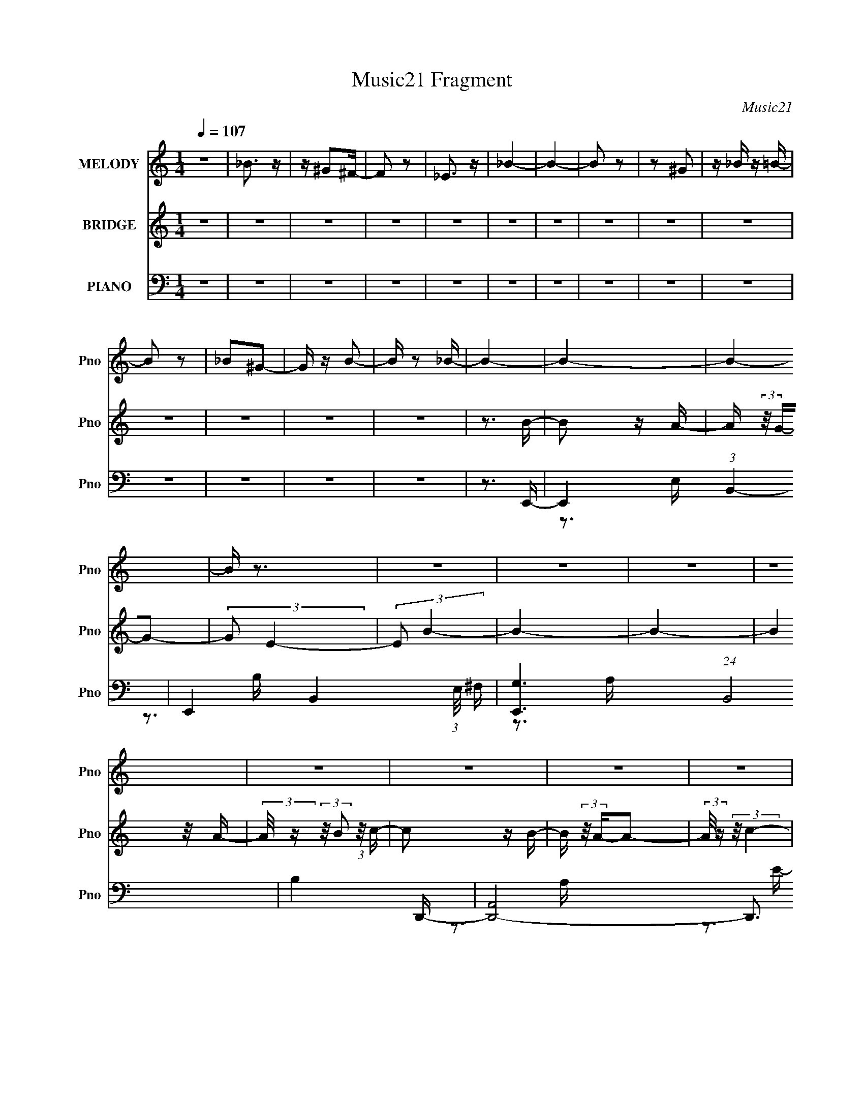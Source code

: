 X:1
T:Music21 Fragment
C:Music21
%%score 1 ( 2 3 ) ( 4 5 6 7 8 )
L:1/16
Q:1/4=107
M:1/4
I:linebreak $
K:none
V:1 treble nm="MELODY" snm="Pno"
V:2 treble nm="BRIDGE" snm="Pno"
V:3 treble 
L:1/4
V:4 bass nm="PIANO" snm="Pno"
V:5 bass 
V:6 bass 
V:7 bass 
L:1/4
V:8 bass 
L:1/4
V:1
 z4 | _B3 z | z ^G2^F- | F2 z2 | _E3 z | _B4- | B4- | B2 z2 | z2 ^G2 | z _B z =B- | B2 z2 | %11
 _B2^G2- | G z B2- | B z2 _B- | B4- | B4- | B4- | B z3 | z4 | z4 | z4 | z4 | z4 | z4 | z4 | z4 | %26
 z4 | z4 | z4 | z4 | z4 | z4 | z4 | z4 | z4 | z4 | z4 | z4 | z4 | z4 | z4 | z4 | z4 | z4 | z4 | %45
 z4 | z4 | z4 | z4 | z4 | z3 B- | B2 z A- | (3:2:2A/ z (3:2:2z/ G4- | (3:2:2G/ z (3:2:2z/ E4- | %54
 (3:2:2E/ z (3:2:2z/ B4- | B4- | B4- | (3:2:2B/ z (3:2:1z/ A2 A- | %58
 (3:2:2A/ z (3:2:2z/ B2 (3:2:1z/ c- | c2 z B- | B (3:2:2z/ A-A2- | (6:5:1A4 c- | c (3:2:2z/ B-B2- | %63
 B4- | B4- | (3:2:2B2 z2 B- | B (3:2:2z/ G- (3:2:1G2 A- | A3 z | (3z2 G2 z/ A- | A2 z G- | G2>E2- | %71
 E4- | E3 z | (3z2 E2 z/ E- | (3:2:2E/ z (3:2:2z/ E2 (3:2:1z/ ^F- | F2 z E- | %76
 (3:2:2E/ z (3:2:2z/ _E4- | (3:2:2E4 z/ E- | (3:2:2E/ z (3:2:2z/ ^F4- | F4- | F4- | F4- | %82
 (3:2:2F2 z2 B- | B2 z A- | (3:2:2A/ z (3:2:2z/ G4- | (3:2:2G/ z (3:2:2z/ E4- | %86
 (3:2:2E/ z (3:2:2z/ B4- | B4- | B4- | (3:2:2B/ z (3:2:1z/ A2 A- | %90
 (3:2:2A/ z (3:2:2z/ B2 (3:2:1z/ c- | c2 z B- | B (3:2:2z/ A-A2- | (6:5:1A4 c- | c (3:2:2z/ B-B2- | %95
 B4- | B4- | (3:2:2B2 z2 B- | B (3:2:2z/ G- (3:2:1G2 A- | A3 z | (3z2 B2 z/ c- | c2 z d- | %102
 (3:2:2d/ z (3:2:2z/ e4- | e4- | (6:5:2e4 z | (3z2 e2 z/ e- | (3:2:2e/ z (3:2:1z/ e2 _e- | %107
 e2 z B- | B (3:2:2z/ a-a2- | (3:2:2a/ z (3:2:2z/ ^f4- | (3:2:2f2 e4- | e4- | e4- | e4- | e4- | %115
 e4- | (3:2:2e2 z4 | z4 | z3 e- | e4- | e4- | e z2 g- | g2 z c- | c2 z c- | c (3:2:2z/ e-e2- | %125
 e4- | (3:2:2e/ z (3:2:2z/ e2 (3:2:1z/ d- | d2 z e- | (3:2:2e/ z (3:2:2z/ ^f4- | (3:2:2f2 d4- | %130
 (3:2:2d2 B4- | B4- | (6:5:2B4 z | z4 | (3:2:1z2 G2 A- | A2 z G- | (3:2:2G/ z (3:2:2z/ A4- | %137
 (6:5:1A4 G- | (3:2:2G/ z (3:2:2z/ A4- | A4- | A4- | (3:2:2A/ z z3 | (3z2 E2 z/ E- | E2 z E- | %144
 E (3:2:2z/ _E-E2- | (3:2:2E/ z (3:2:2z/ E4- | (3:2:2E/ z (3:2:2z/ ^F4- | F4- | F4- | F4- | %150
 (3:2:2F2 z2 B- | B (3:2:2z/ e-e2- | (3:2:2e2 ^f4- | (6:5:2f4 z | (3z2 g2 z/ c- | c2 z c- | %156
 c (3:2:2z/ e-e2- | e4- | (3:2:1e2 e2 d- | d2 z e- | e (3:2:2z/ ^f-f2- | (3:2:2f2 d4- | %162
 (3:2:2d2 B4- | B4- | B4- | (6:5:2B4 z | (3:2:1z2 G2 A- | A2 z A- | (3:2:2A/ z (3:2:2z/ A4- | %169
 (3:2:2A/ z (3:2:2z/ e4- | (3:2:2e/ z (3:2:2z/ _e4- | e4- | e4- | (3:2:2e/ z z3 | (3:2:1z2 B2 b- | %175
 b (3:2:2z/ a-(3:2:4a z/ a-a/- | a (3:2:2z/ g-g2- | (12:7:2g4 ^f4- | (3:2:2f/ z (3:2:2z/ g4- | %179
 (6:5:1g4 ^f- | f (3:2:2z/ e-e2- | e4- | e4- | e4- | e4- | (3:2:2e2 z4 | z3 B- | B2 z A- | %188
 (3:2:2A/ z (3:2:2z/ G4- | (3:2:2G/ z (3:2:2z/ E4- | (3:2:2E/ z (3:2:2z/ B4- | B4- | B4- | %193
 (3:2:2B/ z (3:2:1z/ A2 A- | (3:2:2A/ z (3:2:2z/ B2 (3:2:1z/ c- | c2 z B- | B (3:2:2z/ A-A2- | %197
 (6:5:1A4 G- | G (3:2:2z/ B-B2- | B4- | B4- | (3:2:2B2 z2 B- | B (3:2:2z/ G- (3:2:1G2 A- | A3 z | %204
 (3z2 G2 z/ A- | A2 z B- | B2>A2- | A4- | A4- | (6:5:2A2 E2 (3:2:2z/ E- (3:2:1E/- | %210
 (3:2:2E/ z (3:2:1z/ E2 ^F- | F2 z B,- | B, (3:2:2z/ A-A2- | (3:2:2A/ z (3:2:2z/ ^F4- | %214
 (3:2:2F2 ^F4- | F4- | F4- | (6:5:2F4 z | z3 B- | B2 z A- | (3:2:2A/ z (3:2:2z/ G4- | %221
 (3:2:2G/ z (3:2:2z/ E4- | (3:2:2E/ z (3:2:2z/ B4- | B4- | B4- | (3:2:2B/ z (3:2:1z/ A2 A- | %226
 (3:2:2A/ z (3:2:2z/ B2 (3:2:1z/ c- | c2 z B- | B (3:2:2z/ A-A2- | (6:5:1A4 c- | c (3:2:2z/ B-B2- | %231
 B4- | B4- | (3:2:2B2 z2 B- | B (3:2:2z/ G- (3:2:1G2 A- | A3 z | (3z2 B2 z/ c- | c2 z d- | %238
 (3:2:2d/ z (3:2:2z/ e4- | e4- | (6:5:2e4 z | (3z2 e2 z/ e- | (3:2:2e/ z (3:2:1z/ e2 _e- | %243
 e2 z B- | B (3:2:2z/ a-a2- | (3:2:2a/ z (3:2:2z/ ^f4- | (3:2:2f2 e4- | e4- | e4- | e4- | e4- | %251
 e4- | (3:2:2e2 z4 | z4 | z3 e- | e4- | e4- | e z2 g- | g2 z c- | c2 z c- | c (3:2:2z/ e-e2- | %261
 e4- | (3:2:2e/ z (3:2:2z/ e2 (3:2:1z/ d- | d2 z e- | (3:2:2e/ z (3:2:2z/ ^f4- | (3:2:2f2 d4- | %266
 (3:2:2d2 B4- | B4- | (6:5:2B4 z | z4 | (3:2:1z2 G2 A- | A2 z G- | (3:2:2G/ z (3:2:2z/ A4- | %273
 (6:5:1A4 G- | (3:2:2G/ z (3:2:2z/ A4- | A4- | A4- | (3:2:2A/ z z3 | (3z2 E2 z/ E- | E2 z E- | %280
 E (3:2:2z/ _E-E2- | (3:2:2E/ z (3:2:2z/ E4- | (3:2:2E/ z (3:2:2z/ ^F4- | F4- | F4- | F4- | %286
 (3:2:2F2 z2 B- | B (3:2:2z/ e-e2- | (3:2:2e2 ^f4- | (6:5:2f4 z | (3z2 g2 z/ c- | c2 z c- | %292
 c (3:2:2z/ e-e2- | e4- | (3:2:1e2 e2 d- | d2 z e- | e (3:2:2z/ ^f-f2- | (3:2:2f2 d4- | %298
 (3:2:2d2 B4- | B4- | B4- | (6:5:2B4 z | (3:2:1z2 G2 A- | A2 z A- | (3:2:2A/ z (3:2:2z/ A4- | %305
 (3:2:2A/ z (3:2:2z/ e4- | (3:2:2e/ z (3:2:2z/ _e4- | e4- | e4- | (3:2:2e/ z z3 | (3:2:1z2 B2 b- | %311
 b (3:2:2z/ a-(3:2:4a z/ a-a/- | a (3:2:2z/ g-g2- | (12:7:2g4 ^f4- | (3:2:2f/ z (3:2:2z/ g4- | %315
 (6:5:1g4 ^f- | f (3:2:2z/ e-e2- | e4- | e4- | e4- | e4- | (3:2:2e2 z4 | z4 | z4 | z4 | z4 | z4 | %327
 z4 | z4 | z4 | z4 | z4 | z4 | z4 | z4 | z4 | z4 | z4 | z4 | z4 | z4 | z4 | z4 | z4 | z4 | z4 | %346
 z4 | z4 | z4 | z4 | z4 | z4 | z4 | z4 | z4 | z4 | z4 | z4 | z4 | z4 | z4 | z4 | z4 | z4 | z4 | %365
 z4 | z4 | z4 | z4 | z4 | z4 | z4 | z4 | z4 | z4 | z4 | z4 | z4 | z4 | z4 | z4 | z4 | %382
 (3:2:2z2[Q:1/4=106] z4 | z4 | z4 | z4 |[Q:1/4=106] z3 e- | e4- | e2 z e- | %389
 e (3:2:2z/ g- (3:2:1g2 b- | b2>e2- | e4- | e4- | e z[Q:1/4=107] z g- | g2 z c- | c2 z c- | %396
 c (3:2:2z/ e-e2- | e4- | (3:2:2e/ z (3:2:2z/ e2 (3:2:1z/ d- | d2 z e- | (3:2:2e/ z (3:2:2z/ ^f4- | %401
 (3:2:2f2 d4- | (3:2:2d2 B4- | B4- | (6:5:2B4 z | z4 | (3:2:1z2 G2 A- | A2 z G- | %408
 (3:2:2G/ z (3:2:2z/ A4- | (6:5:1A4 G- | (3:2:2G/ z (3:2:2z/ A4- | A4- | A4- | (3:2:2A/ z z3 | %414
 (3z2 E2 z/ E- | E2 z E- | E (3:2:2z/ _E-E2- | (3:2:2E/ z (3:2:2z/ E4- | (3:2:2E/ z (3:2:2z/ ^F4- | %419
 F4- | F4- | F4- | (3:2:2F2 z2 B- | B (3:2:2z/ e-e2- | (3:2:2e2 ^f4- | (6:5:2f4 z | (3z2 g2 z/ c- | %427
 c2 z c- | c (3:2:2z/ e-e2- | e4- | (3:2:1e2 e2 d- | d2 z e- | e (3:2:2z/ ^f-f2- | (3:2:2f2 d4- | %434
 (3:2:2d2 B4- | B4- | B4- | (6:5:2B4 z | (3:2:1z2 G2 A- | A2 z A- | (3:2:2A/ z (3:2:2z/ A4- | %441
 (3:2:2A/ z (3:2:2z/ e4- | (3:2:2e/ z (3:2:2z/ _e4- | e4- | e4- | (3:2:2e/ z z3 | (3:2:1z2 B2 b- | %447
 b (3:2:2z/ a-(3:2:4a z/ a-a/- | a (3:2:2z/ g-g2- | (12:7:2g4 ^f4- | (3:2:2f/ z (3:2:2z/ g4- | %451
 (6:5:1g4 ^f- | f (3:2:2z/ e-e2- | e4- | e4- | e4- | e4- | (3:2:2e/ z z3 | (3:2:1z2 G2 A- | %459
 A2 z A- | (3:2:2A/ z (3:2:2z/ A4- | (3:2:2A/ z (3:2:2z/ e4- | (3:2:2e/ z (3:2:2z/ _e4- | e4- | %464
 e4- | (3:2:2e/ z z3 | (3:2:1z2 B2 b- | b (3:2:2z/ a-(3:2:4a z/ a-a/- | a (3:2:2z/ g-g2- | %469
 (12:7:2g4 ^f4- | (3:2:2f/ z (3:2:2z/ g4- | (6:5:1g4 ^f- | f (3:2:2z/ e-e2- | e4- | e4- | e4- | %476
 e4- B | e (3:2:1e/ z d2 | z (3:2:1c4 B- | B (3:2:2z/ c-c2- | c4- | (6:5:2c4 z | (3:2:2z2 G4- | %483
 (12:7:1G4 ^F2- | F4- | F4- | F2B z | B4- | B4- | B4- | B3 z | A4 | z G3- | G4- | %494
 (12:7:2G4 z/ (3:2:1G2- | (3:2:2G2 B4- | (3:2:2B2 z B2 | (3:2:2z2 B4 | A4- | A4- | A4 | z C3- | %502
 C2B,2- | B,4 | A4- | A2 (3:2:1^F4- | F4- | F4- | (3:2:1F2 G3- | G2^F2- | F4- | F4- | F4- | F4- | %514
 F2<E2- | E4- | E4- | E4- | E4- | E z3 |] %520
V:2
 z4 | z4 | z4 | z4 | z4 | z4 | z4 | z4 | z4 | z4 | z4 | z4 | z4 | z4 | z3 B- | B2 z A- | %16
 A (3:2:2z/ G-G2- | (3:2:2G2 E4- | (3:2:2E2 B4- | B4- | B4- | (3:2:2B4 z/ A- | %22
 (3:2:2A/ z (3:2:2z/ B2 (3:2:1z/ c- | c2 z B- | B (3:2:2z/ A-A2- | (3:2:2A/ z (3:2:2z/ c4- | %26
 (3:2:2c/ z (3:2:2z/ B4- | B4- | B4- | B4- | (3:2:2B4 z/ A- | A4- | (3A/ z z/ G2 (3:2:1z | %33
 A2 z G- | G (3:2:2z/ E-E2- | E4- | (3:2:2E2 D4- | (3:2:2D2 C4- | (3:2:1C2 A,2 (3:2:1z | B,4- | %40
 B,4- (3:2:1b4- | B,4- (3:2:2b2 ^f4- | B,3 (6:5:1f4 b- | b4- | b4- | b4- | b4- | b4- | b2 z2 | z4 | %50
 z4 | z4 | z4 | z4 | z4 | z4 | z4 | z4 | z4 | z4 | z4 | z4 | z4 | z4 | z4 | z4 | z4 | z4 | z4 | %69
 z4 | z4 | z4 | z4 | z4 | z4 | z4 | z4 | z4 | z4 | z4 | z4 | z4 | z4 | z B2e- | e^f2g- | g4- | %86
 g2>^f2- | f4 | z d'3- | d'4- | d'^f2g- | g4- | (3:2:2g/ z (3:2:2z/ d4- | (3:2:2d4 z/ c- | c2>B2- | %95
 B4- | B4- | B4- d2 e- | B e g2 a- | a4- | a4- | a4- | a z3 | z (3:2:2A4 z/ | (6:5:1c2 g3- | %105
 g2>^f2- | fe z e- | e4- | e2<_e2- | e4- | e2 z e- | e4- | (6:5:1e2 g3- | g ^f3 | [dB-]2 B2- | %115
 B4- e4- | B4- e4- | B4- e4- | B2 e2 z2 | z4 | z3 e- | e4- | e3 z | z4 | z cBc- | c4- | c3 z | z4 | %128
 z ^f3- | f2<d2- | d2>B2- | B4- G | (6:5:1[BG]2 x7/3 | d4 | z3 A- | A2>G2 | z ^F3- | F2<E2- | %138
 E2 z2 | z4 | z3 ^F- | F (3:2:2G4 z/ | A2 z B- | B4- | B4- | B (3:2:2^f4 z/ | (6:5:1g2 a2 b- | %147
 b4- B- | [b^ce-]7 B | e2^f2- | f (3:2:2g2 z b- | b4- | b4- | b4- | b x/3 ^f2 (3:2:1z | g2<^f2- | %156
 f2<c2- | c4- | c2 x A- | A4- d4- | A4- d4- | A3 d4- | d x/3 c2 (3:2:1z | B4- | B2>G2- | G4 | %166
 z3 [Ac]- | [Ac]4- | [Ac]4- | [Ac]4- | [Ac]2 z B- | B4- | B4- | B4- | B2 z [Gc]- | [Gc]4- | %176
 [Gc]2>B2- | B4- | B2>e2- | e4- | e4- | e4- | e4- | e4- | e4- | e3 z | z4 | (3:2:1z2 B2 (3:2:1z | %188
 e (3:2:2^f4 z/ | g4- | g4- | g2 z2 | z ^f(3:2:2e2 z | f4- | f z3 | z4 | z e z c- | cB2A- | %198
 A2<B2- | B4- | B4 | (3:2:1z2 ^F2 (3:2:1z | GE2A- | A4- | A4- | A4- | A2 z2 | z4 | z3 c- | c4 | %210
 (3B2A2 z/ A- | A4- | A4- | (3:2:2A/ z (3:2:2z/ G4- | (3:2:1G2 ^F E F- | F4- | F4- | FG z A- | %218
 A2 z B- | (6:5:1B2 B z e- | e^f2g- | g4- | g2>^f2- | f4 | z d'3- | d'4- | d'^f2g- | g4- | %228
 (3:2:2g/ z (3:2:2z/ d4- | (3:2:2d4 z/ c- | c2>B2- | B4- | B4- | B4- d2 e- | B e g2 a- | a4- | %236
 a4- | a4- | a z3 | z (3:2:2A4 z/ | (6:5:1c2 g3- | g2>^f2- | fe z e- | e4- | e2<_e2- | e4- | %246
 e2 z e- | e4- | (6:5:1e2 g3- | g ^f3 | [dB-]2 B2- | B4- e4- | B4- e4- | B4- e4- | B2 e2 z2 | z4 | %256
 z3 e- | e4- | e3 z | z4 | z cBc- | c4- | c3 z | z4 | z ^f3- | f2<d2- | d2>B2- | B4- G | %268
 (6:5:1[BG]2 x7/3 | d4 | z3 A- | A2>G2 | z ^F3- | F2<E2- | E2 z2 | z4 | z3 ^F- | F (3:2:2G4 z/ | %278
 A2 z B- | B4- | B4- | B (3:2:2^f4 z/ | (6:5:1g2 a2 b- | b4- B- | [b^ce-]7 B | e2^f2- | %286
 f (3:2:2g2 z b- | b4- | b4- | b4- | b x/3 ^f2 (3:2:1z | g2<^f2- | f2<c2- | c4- | c2 x A- | %295
 A4- d4- | A4- d4- | A3 d4- | d x/3 c2 (3:2:1z | B4- | B2>G2- | G4 | z3 [Ac]- | [Ac]4- | [Ac]4- | %305
 [Ac]4- | [Ac]2 z B- | B4- | B4- | B4- | B2 z [Gc]- | [Gc]4- | [Gc]2>B2- | B4- | B2>e2- | e4- | %316
 e4- | e4- | e4- | e4- | e4- | e2 E2 (3:2:1z | (6:5:2G2 A2 (3:2:2z/ B- (3:2:1B/- | B2>A2- | %324
 (6:5:2A2 G4- | (3:2:2G2 E4- | (3:2:2E2 B4- | B4- | B4- | (3:2:2B2 z2 A- | %330
 (6:5:1[AB]2 B5/3 (3:2:1z | c2>B2- | B (3:2:2z/ A-A2- | (3:2:2A2 c4- | (3:2:2c2 B4- | B4- | B4- | %337
 (3:2:2B2 z4 | z3 A- | A4- | A (3:2:4z/ G-G2 z | A2>G2- | G (3:2:2z/ E-E2- | E4- | E4 | z3 A,- | %346
 (3:2:2A,/ z (3:2:2z/ B,2 (3:2:1z/ ^F- | F4- | F (3:2:4z/ E-E2 z | F2 z G- | G (3:2:2z/ ^F-F2- | %351
 F4- | F4- | F4 | z3 B- | B2 z A- | (3:2:2A/ z (3:2:2z/ G4- | (3:2:2G/ z (3:2:2z/ E4- | %358
 (3:2:2E/ z (3:2:2z/ B4- | B4- | B4- | (3B/ z z/ A2 (3:2:1z | (3:2:2A/ z (3:2:2z/ B2 (3:2:1z/ c- | %363
 c2 z B- | B (3:2:2z/ A-A2- | (6:5:1A4 c- | c (3:2:2z/ B-B2- | B4- | B4- | (3:2:2B2 z4 | z3 A- | %371
 A4- | (3A/ z z/ G2 (3:2:1z | A2 z G- | G (3:2:2z/ E-E2- | E4- | E4- | (3:2:2E/ z z2 E- | %378
 (3:2:2E/ z (3:2:2z/ E2 (3:2:1z/ ^F- | F4- | (3:2:1F/ x E2 (3:2:1z | F2 z E- | %382
 (3:2:2E/ z (3:2:2z/[Q:1/4=106] E4- | E4- | E4- | E4- |[Q:1/4=106] E4 | z4 | z4 | z4 | z4 | z4 | %392
 z3 e- | e4-[Q:1/4=107] | e3 z | z4 | z cBc- | c4- | c3 z | z4 | z ^f3- | f2<d2- | d2>B2- | B4- G | %404
 (6:5:1[BG]2 x7/3 | d4 | z3 A- | A2>G2 | z ^F3- | F2<E2- | E2 z2 | z4 | z3 ^F- | F (3:2:2G4 z/ | %414
 A2 z B- | B4- | B4- | B (3:2:2^f4 z/ | (6:5:1g2 a2 b- | b4- B- | [b^ce-]7 B | e2^f2- | %422
 f (3:2:2g2 z b- | b4- | b4- | b4- | b x/3 ^f2 (3:2:1z | g2<^f2- | f2<c2- | c4- | c2 x A- | %431
 A4- d4- | A4- d4- | A3 d4- | d x/3 c2 (3:2:1z | B4- | B2>G2- | G4 | z3 [Ac]- | [Ac]4- | [Ac]4- | %441
 [Ac]4- | [Ac]2 z B- | B4- | B4- | B4- | B2 z [Gc]- | [Gc]4- | [Gc]2>B2- | B4- | B2>e2- | e4- | %452
 e4- | e4- | e4- | e4- | e4- | e2 z2 | z3 [Ac]- | [Ac]4- | [Ac]4- | [Ac]4- | [Ac]2 z B- | B4- | %464
 B4- | B4- | B2 z [Gc]- | [Gc]4- | [Gc]2>B2- | B4- | B2>e2- | e4- | e4- | e4- | e4- | e4- | e4- | %477
 e2 z2 | z4 | z4 | z4 | z4 | z4 | z4 | z4 | z4 | z4 | z4 | z4 | z4 | z4 | z4 | z4 | z4 | z4 | z4 | %496
 z4 | z4 | z4 | z4 | z4 | z4 | z4 | z4 | z4 | z4 | z4 | z4 | z4 | z4 | z4 | z4 | z4 | z4 | z B3- | %515
 BA2 z | (3:2:2G4 z/ E- | E4 B- | B4- | B4- | B4- | B2 z2 | A2B2 | c4 | B2 z A- | A4- | A4- | A4- | %528
 A4- | A4- | A4- | G3 A ^F- | F4 | [G^F] z E2- | E4- | E4- | E4- | E z3 |] %538
V:3
 x | x | x | x | x | x | x | x | x | x | x | x | x | x | x | x | x | x | x | x | x | x | x | x | %24
 x | x | x | x | x | x | x | x | z3/4 A/4- | x | x | x | x | x | z3/4 B,/4- | x | x5/3 | x2 | %42
 x11/6 | x | x | x | x | x | x | x | x | x | x | x | x | x | x | x | x | x | x | x | x | x | x | %65
 x | x | x | x | x | x | x | x | x | x | x | x | x | x | x | x | x | x | x | x | x | x | x | x | %89
 x | x | x | x | x | x | x | x | x7/4 | x5/4 | x | x | x | x | z3/4 c/4- | x7/6 | x | x | x | x | %109
 x | x | x | x7/6 | z3/4 d/4- | z3/4 e/4- | x2 | x2 | x2 | x3/2 | x | x | x | x | x | x | x | x | %127
 x | x | x | z3/4 G/4- | x5/4 | z/4 d3/4- | x | x | x | x | x | x | x | x | z3/4 A/4- | x | x | x | %145
 z3/4 g/4- | x7/6 | x5/4 | z/ (3:2:2_e/ z/4 x | x | z/ (3:2:2a/ z/4 | x | x | x | z3/4 g/4- | x | %156
 x | x | z3/4 d/4- | x2 | x2 | x7/4 | z3/4 B/4- | x | x | x | x | x | x | x | x | x | x | x | x | %175
 x | x | x | x | x | x | x | x | x | x | x | x | z3/4 e/4- | z3/4 g/4- | x | x | x | z3/4 ^f/4- | %193
 x | x | x | x | x | x | x | x | z3/4 G/4- | x | x | x | x | x | x | x | x | x | x | x | x | %214
 x13/12 | x | x | x | x | x7/6 | x | x | x | x | x | x | x | x | x | x | x | x | x | x7/4 | x5/4 | %235
 x | x | x | x | z3/4 c/4- | x7/6 | x | x | x | x | x | x | x | x7/6 | z3/4 d/4- | z3/4 e/4- | x2 | %252
 x2 | x2 | x3/2 | x | x | x | x | x | x | x | x | x | x | x | z3/4 G/4- | x5/4 | z/4 d3/4- | x | %270
 x | x | x | x | x | x | x | z3/4 A/4- | x | x | x | z3/4 g/4- | x7/6 | x5/4 | z/ (3:2:2_e/ z/4 x | %285
 x | z/ (3:2:2a/ z/4 | x | x | x | z3/4 g/4- | x | x | x | z3/4 d/4- | x2 | x2 | x7/4 | z3/4 B/4- | %299
 x | x | x | x | x | x | x | x | x | x | x | x | x | x | x | x | x | x | x | x | x | x | %321
 z3/4 G/4- x/6 | x13/12 | x | x13/12 | x | x | x | x | x | z3/4 c/4- | x | x | x | x | x | x | x | %338
 x | x | z3/4 A/4- | x | x | x | x | x | x | x | z3/4 ^F/4- | x | x | x | x | x | x | x | x | x | %358
 x | x | x | z3/4 A/4- | x | x | x | x13/12 | x | x | x | x | x | x | z3/4 A/4- | x | x | x | x | %377
 x | x | x | z3/4 ^F/4- | x | x | x | x | x | x | x | x | x | x | x | x | x | x | x | x | x | x | %399
 x | x | x | z3/4 G/4- | x5/4 | z/4 d3/4- | x | x | x | x | x | x | x | x | z3/4 A/4- | x | x | x | %417
 z3/4 g/4- | x7/6 | x5/4 | z/ (3:2:2_e/ z/4 x | x | z/ (3:2:2a/ z/4 | x | x | x | z3/4 g/4- | x | %428
 x | x | z3/4 d/4- | x2 | x2 | x7/4 | z3/4 B/4- | x | x | x | x | x | x | x | x | x | x | x | x | %447
 x | x | x | x | x | x | x | x | x | x | x | x | x | x | x | x | x | x | x | x | x | x | x | x | %471
 x | x | x | x | x | x | x | x | x | x | x | x | x | x | x | x | x | x | x | x | x | x | x | x | %495
 x | x | x | x | x | x | x | x | x | x | x | x | x | x | x | x | x | x | x | x | (3:2:2z G/- | x | %517
 x5/4 | x | x | x | x | x | x | x | x | x | x | x | x | x | x5/4 | x | x | x | x | x | x |] %538
V:4
 z4 | z4 | z4 | z4 | z4 | z4 | z4 | z4 | z4 | z4 | z4 | z4 | z4 | z4 | z3 E,,- | %15
 E,,4- (3:2:1B,,4- | E,,4- B,,4- (3:2:1E,/ ^F, | [E,,G,]6 (24:19:1B,,8 | B,4 D,,- | %19
 [D,,A,,]8- D,,3 | A,,4- (6:5:2A,2 D4- | (6:5:2A,,4 D2 (3:2:2^F2 z | z3 A,,- | A,,4- (3:2:1E,4- | %24
 A,,4- E,4- (6:5:2A,2 C4- | A,,4- E,4 (12:7:2C4 E4- | (3:2:2A,,/ E2 x4/3 E,,- | %27
 [E,,B,,-]12 (6:5:1B,2 E4 | B,,4- (3:2:2B,/ [B,G]4- | B,,4 (3:2:1[B,G]2 ^F- | F3 C,- | %31
 (48:29:1[C,G,-]16 E3 | G,4- (3:2:1C/ [CG]2 | (3G,2[CE]2 z2 | z3 A,,- | %35
 (6:5:1[A,E,-]2 (3:2:1[E,-C]7/2 C2/3 A,,8- A,,3 | E,4- (3:2:1A,/ [A,E] | (3:2:1E,2 (3:2:1C4- | %38
 (3:2:2C2 [E,A,]2 B,,- | [B,^F,-]2 (3:2:1[^F,B,,]3- B,,6- B,,4- B,, | F,4- (6:5:1B,2 E2 | %41
 (12:7:2F,4 ^F2 (3:2:2z/ ^F,- (3:2:1F,/- | (3:2:1F,/ x (3:2:1B,4- | B,4- [B,,EFB]4- | %44
 B,4- [B,,EFB]4- | (3:2:1B,2 [B,,EFB] (3:2:1z4 | z4 | z4 | z4 | z4 | z3 E,,- | E,,4- (3:2:1B,,4- | %52
 E,,4- B,,4- (6:5:2F,2 G,4- | E,,3 (3B,,4 G,2 B,2 z | z3 D,,- | D,,4- (3:2:1A,,4- | %56
 D,,4- A,,4- (6:5:2F,2 A,4- | D,,3 (3A,,4 A,4 D4- | (3:2:2D4 z/ A,,- | [A,,E,]8- A,,3 | %60
 E,4- (3:2:2A,/ [A,C]2 | (6:5:2E,4 z | z3 E,,- | E,,4- (3:2:1B,,4- | E,,4- B,,4- F, (3:2:1G,4- | %65
 (24:13:2[E,,B,-]8 B,,8 (6:5:1G,4 | (3:2:1[B,G,]4 (3:2:1[G,E]2 E17/3 | [A,,E,-]15 | %68
 E,4- (6:5:1A,2 E | E,4- (3:2:1C2 | (3:2:1E,4 x/3 A,,- | [AE,-]3 (3:2:1[E,A,,]3/2- A,,7- A,,2 | %72
 E,4- (3:2:1A,/ [A,E]2 | (3E,4 [A,C]2 z2 | z3 B,,- | [B,,^F,-]12 F3 | F,4- (3:2:1B,/ E2 | %77
 F,4 (3:2:1^F2 | z3 B,,- | [B^F,-]3 (3:2:1[^F,B,,]3/2- B,,7- B,,2 | (24:19:1[F,_E]8 B,3 | %81
 (6:5:1[AB,]2 B,5/3 (3:2:1z | (6:5:1[G^F]2 ^F5/3 (3:2:1z | [E,,B,,]8- E,,3 | B,,4- (6:5:2F,2 G,4- | %85
 (3:2:4B,,4 G,2 B,2 z2 | z3 D,,- | D,,4- (3:2:1A,,4- | D,,4- A,,4- (6:5:2F,2 A,4- | %89
 D,,3 (3A,,4 A,4 D4- | (3:2:2D4 z/ A,,- | [A,,E,]8- A,,3 | E,4- (3:2:2A,/ [A,C]2 | (6:5:2E,4 z | %94
 z3 E,,- | E,,4- (3:2:1B,,4- | E,,4- B,,4- F, (3:2:1G,4- | (24:13:2[E,,B,-]8 B,,8 (6:5:1G,4 | %98
 (3:2:1[B,G,]4 (3:2:1[G,E]2 E17/3 | [A,,E,-]15 | E,4- (6:5:1A,2 E | E,4- (3:2:1C2 | %102
 (3:2:1E,4 x/3 A,,- | [AE,-]3 (3:2:1[E,A,,]3/2- A,,7- A,,2 | E,4- (3:2:1A,/ [A,E]2 | %105
 (3E,4 [A,C]2 z2 | z3 B,,- | [B,,^F,-]12 F3 | F,4- (3:2:1B,/ E2 | F,4 (3:2:1^F2 | z3 E,,- | %111
 E,,4- (3:2:1B,,4- | (48:35:2[B,,G,]32 F,/ E,,16- E,,7 | B, (3:2:2z/ E-(3:2:4E z/ ^F-F/- | %114
 (3:2:2F/ z (3:2:2z/ G2 (3:2:1z/ [EB]- | [EB]4 | z4 | z4 | z3 C,- | %119
 (3:2:1G,/ [EG,]2 (3:2:1[G,C,-]5/2 C,19/3- C,3 | (3:2:2C/ z (3:2:1z/ [G,E]2 (3:2:1z | z3 C- | %122
 (3C/ z z/ B,2 (3:2:1z | [A,E,-]3 (3:2:1[E,A,,]3/2- A,,7- A,,3 | E,4- (3:2:1C/ [A,E] | %125
 (12:7:2E,4 [A,C]2 (3:2:2z/ E,- (3:2:1E,/- | (3:2:1E,/ x (3:2:2A,2 z/ [D,,A,]- | [D,,A,] F3 D- | %128
 [DA,]3 A,/3 (3:2:1z | D,3 (3:2:1^F4- | (3:2:1F/ x8/3 G,,- | [G,,D,-]12 (6:5:1G,2 B,3 | %132
 D,4- (6:5:2G,2 D4- | (3:2:2[D,G]4 [GD]2 | z3 A,,- | [A,CE,-]4 A,,8- A,,2 | E,4- (6:5:2E2 A4- | %137
 (12:7:2E,4 A2 (3:2:2E2 z2 | z3 ^F,,- | (48:29:2[F,,A,-]16 A,/ (6:5:1C2 F3 | %140
 (3A,/ C/ z/ (3:2:2z ^F4- | (3F2C2 z2 | z3 B,,- | [B,,^F,-]12 B,3 E6 | F,4- (6:5:2F2 B4- | %145
 (6:5:2F,4 B2 (3:2:1^F2 _E- | E x/3 (3:2:2B,2 z/ B,,- | B, [E^F,-]2 (3:2:1[^F,B,,]3/2- B,,7- B,,3 | %148
 (12:7:2[F,B,-_E-^F-]4 [B,-_E-^F-B,]5/2 | (3:2:1[B,EF]/ [F,B,]3 (3:2:1B, | %150
 (3:2:1E,/ x B,2 (3:2:1z | B, [EB,,-]3 E,,8- E,,3 | (6:5:2[B,,B,]8 B,/ | (3G2E2 z2 | z3 A,,- | %155
 (48:41:2[A,,E,-]16 A,2 C3 | E,4- A,4 (3:2:1E4- | (3:2:2[E,A,]8 E/ | (3:2:1C/ x A,2 (3:2:1z | %159
 [D,A,]12 (6:5:1D2 | D3 (3:2:1^F4- | (3:2:1F2 D2 (3:2:1z | z3 G,,- | G, [DD,-]3 G,,8- G,,3 | %164
 D,4- (3:2:1G,/ [G,D]2 | (3:2:1[D,B,]4 B,2/3 (3:2:1z | z3 A,,- | (48:37:1[A,,E,-]16 A, C3 | %168
 E,4- A,2 E2 | E,4- (3:2:1C4- | (3:2:2E,2 [CA,]/ (3:2:2A,3/2 z/ B,,- | [B,_E-]4 B,,8- B,,3 | %172
 (12:7:1[E^F,-]4 (3:2:1[^F,-F]5/2 F4/3 | (3:2:1[F,B,]4 (3:2:1[B,B]2 B5/3 | z3 [C,C]- | %175
 [C,C]2>G,2- | G, x/3 C2 (3:2:1z | B,,4- B,3 E4- ^F,- | [B,,B,]2 (3:2:2[B,EF,] [F,E,-]8/5 | %179
 (3:2:2B,/ [EB,]2 (3:2:1[B,E,-]3 E,6- E,4- E, | (3:2:2E/ z (3:2:2z/ G4- | (3:2:1G/ x ^F2 (3:2:1z | %182
 (6:5:1[DB,-]2 (3:2:1B,7/2- | B,4- [E,E]4- | B,4- [E,E]4- | (3:2:1B,2 [E,E] (3:2:1z4 | z3 E,,- | %187
 E,,4- (3:2:1B,,4- | E,,4- B,,4- (6:5:2F,2 G,4- | E,,3 (3B,,4 G,2 B,2 z | z3 D,,- | %191
 D,,4- (3:2:1A,,4- | D,,4- A,,4- (6:5:2F,2 A,4- | D,,3 (3A,,4 A,4 D4- | (3:2:2D4 z/ A,,- | %195
 [A,,E,]8- A,,3 | E,4- (3:2:2A,/ [A,C]2 | (6:5:2E,4 z | z3 E,,- | E,,4- (3:2:1B,,4- | %200
 E,,4- B,,4- F, (3:2:1G,4- | (24:13:2[E,,B,-]8 B,,8 (6:5:1G,4 | (3:2:1[B,G,]4 (3:2:1[G,E]2 E17/3 | %203
 [A,,E,-]15 | E,4- (6:5:1A,2 E | E,4- (3:2:1C2 | (3:2:1E,4 x/3 A,,- | %207
 [AE,-]3 (3:2:1[E,A,,]3/2- A,,7- A,,2 | E,4- (3:2:1A,/ [A,E]2 | (3E,4 [A,C]2 z2 | z3 B,,- | %211
 [B,,^F,-]12 F3 | F,4- (3:2:1B,/ E2 | F,4 (3:2:1^F2 | z3 B,,- | %215
 [B^F,-]3 (3:2:1[^F,B,,]3/2- B,,7- B,,2 | (24:19:1[F,_E]8 B,3 | (6:5:1[AB,]2 B,5/3 (3:2:1z | %218
 (6:5:1[G^F]2 ^F5/3 (3:2:1z | [E,,B,,]8- E,,3 | B,,4- (6:5:2F,2 G,4- | (3:2:4B,,4 G,2 B,2 z2 | %222
 z3 D,,- | D,,4- (3:2:1A,,4- | D,,4- A,,4- (6:5:2F,2 A,4- | D,,3 (3A,,4 A,4 D4- | %226
 (3:2:2D4 z/ A,,- | [A,,E,]8- A,,3 | E,4- (3:2:2A,/ [A,C]2 | (6:5:2E,4 z | z3 E,,- | %231
 E,,4- (3:2:1B,,4- | E,,4- B,,4- F, (3:2:1G,4- | (24:13:2[E,,B,-]8 B,,8 (6:5:1G,4 | %234
 (3:2:1[B,G,]4 (3:2:1[G,E]2 E17/3 | [A,,E,-]15 | E,4- (6:5:1A,2 E | E,4- (3:2:1C2 | %238
 (3:2:1E,4 x/3 A,,- | [AE,-]3 (3:2:1[E,A,,]3/2- A,,7- A,,2 | E,4- (3:2:1A,/ [A,E]2 | %241
 (3E,4 [A,C]2 z2 | z3 B,,- | [B,,^F,-]12 F3 | F,4- (3:2:1B,/ E2 | F,4 (3:2:1^F2 | z3 E,,- | %247
 E,,4- (3:2:1B,,4- | (48:35:2[B,,G,]32 F,/ E,,16- E,,7 | B, (3:2:2z/ E-(3:2:4E z/ ^F-F/- | %250
 (3:2:2F/ z (3:2:2z/ G2 (3:2:1z/ [EB]- | [EB]4 | z4 | z4 | z3 C,,- | C,,4- [CG]3 G,,- | %256
 C,,4- G,,4- (3:2:1C4- | C,,3 G,,3 (3:2:1C/ [CE]2 (3:2:1z | z3 A,,- | %259
 (6:5:1[A,E,-]2 (3:2:1[E,-C]7/2 C2/3 A,,8- A,,2 | (24:19:2[E,A,-C-]8 A,/ | %261
 (3:2:2[A,C]4 [EE,-A,-]2 | (3:2:1[E,A,]/ C A,2 (3:2:1z | D,,4- A, D3 F4- A,,- | %264
 D,,4- (3:2:1F/ A,,4- (3:2:1A,2 [A,D]- | D,,4 A,,4 [A,D] [D^F]- | %266
 (6:5:1[DFA,]2 (3:2:2A,3/2 z/ G,,- | (6:5:1[G,D,-]2 (3:2:1[D,-B,]7/2 B,2/3 G,,8- G,,3 | %268
 [D,G,-]4 G,2 | (6:5:1[G,D,]2 [D,B,D]5/3 [B,D]4/3 | G,2 x A,,- | A,,4- [A,C]3 E,- | %272
 [A,,A,A,-]7 E,4 | (6:5:1[A,E,]2 [E,CE]5/3 [CE]4/3 | A,2 x ^F,,- | F,,4- [CE]4 A,- | F,,3 [A,A,-] | %277
 (3:2:1A,/ [CEA,]2 (3:2:1A,5/2 | C x2 B,,- | B,,4- [B,E]3 ^F,- | (48:25:1[B,,B,B,-]16 F,4 | %281
 (6:5:1[B,^F,-]2 (3:2:1[^F,-F]7/2 F5/3 | (3:2:1F,/ [B,_E]2 (3:2:2_E/ z/ B,,- | %283
 (48:29:2[B,,^F,-]16 [B,EFB]2 | (12:7:2[F,B,-_E-A-]4 [B,-_E-A-B,]5/2 | %285
 (3:2:2[B,EA]/ [F,B,]2 (3:2:2B, z2 | (3:2:1G/ x8/3 E,,- | %287
 (6:5:1[EGB,,-]2 (3:2:1[B,,E,,]7/2- E,,17/3- E,,2 | (24:19:1[B,,B,-]8 B,2 | B, E3 G4 B,- | %290
 [B,E]2 (3:2:2E z/ A,,- | A,,4- A,4- C4 E,- | A,,4- (6:5:1A,2 E,4 [A,CE]- | %293
 (6:5:2A,,2 [A,CE]2 (3:2:4E,2 z/ A,- A,/- | [A,C]3 (3:2:1C3/2 | D,,4- D2 A,,- | [D,,A,-]4 A,,4 | %297
 A, [DF]3 A, | z3 G,,- | G,,4- G,3 D4- D,- | (48:29:2[G,,G,G,-]16 D2 D,4 | %301
 (6:5:1[G,D,-]2 (3:2:1[D,-B,]7/2 B,5/3 | (3:2:1D,4 x/3 A,,- | A,,4- [A,C]4 E,- | %304
 (48:29:1[A,,A,-]16 E,4 | (6:5:1[A,E,-]2 (3:2:1[E,-CE]7/2 [CE]5/3 | %306
 (12:7:1[E,C]4 [CA,] (6:5:1A,4/5 | B,,4- E3 ^F,- | [B,,B,-]7 F,6 | B, [EF]3 B,- | B,2 x C,,- | %311
 C,,4 [A,E] C- | C z2 [B,,B,_E^F]- | [B,,B,EF]2 z2 | z3 E,,- | E,,4- [EG]4 B,,- | %316
 (48:29:2[E,,EE-G-]16 B,,8 | [EG]3 B4 B,,- | [B,,E]2 (3:2:2E z/ E,,- | E,, [EG]4- E,- | %320
 [EG] [E,B,G]8- E,2 | [B,G]4- E2 E- | [B,G]2 E3 E,,- | [E,,B,,]8- E,,3 | B,,4- (6:5:2F,2 G,4- | %325
 (3:2:4B,,4 G,2 B,2 z2 | z3 D,,- | D,,4- (3:2:1A,,4- | D,,4- A,,4- (6:5:2F,2 A,4- | %329
 D,,3 (3A,,4 A,4 D4- | (3:2:2D4 z/ A,,- | [A,,E,]8- A,,3 | E,4- (3:2:2A,/ [A,C]2 | (6:5:2E,4 z | %334
 z3 E,,- | E,,4- (3:2:1B,,4- | E,,4- B,,4- F, (3:2:1G,4- | (24:13:2[E,,B,-]8 B,,8 (6:5:1G,4 | %338
 (3:2:1[B,G,]4 (3:2:1[G,E]2 E17/3 | [A,,E,-]15 | E,4- (6:5:1A,2 E | E,4- (3:2:1C2 | %342
 (3:2:1E,4 x/3 A,,- | [AE,-]3 (3:2:1[E,A,,]3/2- A,,7- A,,2 | E,4- (3:2:1A,/ [A,E]2 | %345
 (3E,4 [A,C]2 z2 | z3 B,,- | [B,,^F,-]12 F3 | F,4- (3:2:1B,/ E2 | F,4 (3:2:1^F2 | z3 B,,- | %351
 [B^F,-]3 (3:2:1[^F,B,,]3/2- B,,7- B,,2 | (24:19:1[F,_E]8 B,3 | (6:5:1[AB,]2 B,5/3 (3:2:1z | %354
 (6:5:1[G^F]2 ^F5/3 (3:2:1z | [E,,B,,]8- E,,3 | B,,4- (6:5:2F,2 G,4- | (3:2:4B,,4 G,2 B,2 z2 | %358
 z3 D,,- | D,,4- (3:2:1A,,4- | D,,4- A,,4- (6:5:2F,2 A,4- | D,,3 (3A,,4 A,4 D4- | %362
 (3:2:2D4 z/ A,,- | [A,,E,]8- A,,3 | E,4- (3:2:2A,/ [A,C]2 | (6:5:2E,4 z | z3 E,,- | %367
 E,,4- (3:2:1B,,4- | E,,4- B,,4- F, (3:2:1G,4- | (24:13:2[E,,B,-]8 B,,8 (6:5:1G,4 | %370
 (3:2:1[B,G,]4 (3:2:1[G,E]2 E17/3 | [A,,E,-]15 | E,4- (6:5:1A,2 E | E,4- (3:2:1C2 | %374
 (3:2:1E,4 x/3 A,,- | [AE,-]3 (3:2:1[E,A,,]3/2- A,,7- A,,2 | E,4- (3:2:1A,/ [A,E]2 | %377
 (3E,4 [A,C]2 z2 | z3 B,,- | [B,,^F,-]12 F3 | F,4- (3:2:1B,/ E2 | F,4 (3:2:1^F2 | %382
 (3:2:2z2[Q:1/4=106] z2 E,,- | E,,4- (3:2:1B,,4- | (48:35:2[B,,G,]32 F,/ E,,16- E,,7 | %385
 B, (3:2:2z/ E-(3:2:4E z/ ^F-F/- |[Q:1/4=106] (3:2:2F/ z (3:2:2z/ G2 (3:2:1z/ [EB]- | [EB]4 | z4 | %389
 z4 | z3 C,,- | C,,4- [CG]3 G,,- | C,,4- G,,4- (3:2:1C4- | %393
 C,,3 G,,3 (3:2:1C/ [CE]2[Q:1/4=107] (3:2:1z | z3 A,,- | %395
 (6:5:1[A,E,-]2 (3:2:1[E,-C]7/2 C2/3 A,,8- A,,2 | (24:19:2[E,A,-C-]8 A,/ | %397
 (3:2:2[A,C]4 [EE,-A,-]2 | (3:2:1[E,A,]/ C A,2 (3:2:1z | D,,4- A, D3 F4- A,,- | %400
 D,,4- (3:2:1F/ A,,4- (3:2:1A,2 [A,D]- | D,,4 A,,4 [A,D] [D^F]- | %402
 (6:5:1[DFA,]2 (3:2:2A,3/2 z/ G,,- | (6:5:1[G,D,-]2 (3:2:1[D,-B,]7/2 B,2/3 G,,8- G,,3 | %404
 [D,G,-]4 G,2 | (6:5:1[G,D,]2 [D,B,D]5/3 [B,D]4/3 | G,2 x A,,- | A,,4- [A,C]3 E,- | %408
 [A,,A,A,-]7 E,4 | (6:5:1[A,E,]2 [E,CE]5/3 [CE]4/3 | A,2 x ^F,,- | F,,4- [CE]4 A,- | F,,3 [A,A,-] | %413
 (3:2:1A,/ [CEA,]2 (3:2:1A,5/2 | C x2 B,,- | B,,4- [B,E]3 ^F,- | (48:25:1[B,,B,B,-]16 F,4 | %417
 (6:5:1[B,^F,-]2 (3:2:1[^F,-F]7/2 F5/3 | (3:2:1F,/ [B,_E]2 (3:2:2_E/ z/ B,,- | %419
 (48:29:2[B,,^F,-]16 [B,EFB]2 | (12:7:2[F,B,-_E-A-]4 [B,-_E-A-B,]5/2 | %421
 (3:2:2[B,EA]/ [F,B,]2 (3:2:2B, z2 | (3:2:1G/ x8/3 E,,- | %423
 (6:5:1[EGB,,-]2 (3:2:1[B,,E,,]7/2- E,,17/3- E,,2 | (24:19:1[B,,B,-]8 B,2 | B, E3 G4 B,- | %426
 [B,E]2 (3:2:2E z/ A,,- | A,,4- A,4- C4 E,- | A,,4- (6:5:1A,2 E,4 [A,CE]- | %429
 (6:5:2A,,2 [A,CE]2 (3:2:4E,2 z/ A,- A,/- | [A,C]3 (3:2:1C3/2 | D,,4- D2 A,,- | [D,,A,-]4 A,,4 | %433
 A, [DF]3 A, | z3 G,,- | G,,4- G,3 D4- D,- | (48:29:2[G,,G,G,-]16 D2 D,4 | %437
 (6:5:1[G,D,-]2 (3:2:1[D,-B,]7/2 B,5/3 | (3:2:1D,4 x/3 A,,- | (48:37:1[A,,E,-]16 A, C3 | %440
 E,4- A,2 E2 | E,4- (3:2:1C4- | (3:2:2E,2 [CA,]/ (3:2:2A,3/2 z/ B,,- | [B,_E-]4 B,,8- B,,3 | %444
 (12:7:1[E^F,-]4 (3:2:1[^F,-F]5/2 F4/3 | (3:2:1[F,B,]4 (3:2:1[B,B]2 B5/3 | z3 [C,C]- | %447
 [C,C]2>G,2- | G, x/3 C2 (3:2:1z | B,,4- B,3 E4- ^F,- | [B,,B,]2 (3:2:2[B,EF,] [F,E,-]8/5 | %451
 (3:2:2B,/ [EB,]2 (3:2:1[B,E,-]3 E,6- E,4- E, | (3:2:2E/ z (3:2:2z/ G4- | (3:2:1G/ x ^F2 (3:2:1z | %454
 (6:5:1[DB,-]2 (3:2:1B,7/2- | B,4- [E,E]4- | B,4- [E,E]4- | (3:2:1B,2 [E,E] (3:2:1z4 | z3 A,,- | %459
 (48:37:1[A,,E,-]16 A, C3 | E,4- A,2 E2 | E,4- (3:2:1C4- | (3:2:2E,2 [CA,]/ (3:2:2A,3/2 z/ B,,- | %463
 [B,_E-]4 B,,8- B,,3 | (12:7:1[E^F,-]4 (3:2:1[^F,-F]5/2 F4/3 | (3:2:1[F,B,]4 (3:2:1[B,B]2 B5/3 | %466
 z3 [C,C]- | [C,C]2>G,2- | G, x/3 C2 (3:2:1z | B,,4- B,3 E4- ^F,- | %470
 [B,,B,]2 (3:2:2[B,EF,] [F,E,-]8/5 | (3:2:2B,/ [EB,]2 (3:2:1[B,E,-]3 E,6- E,4- E, | %472
 (3:2:2E/ z (3:2:2z/ G4- | (3:2:1G/ x ^F2 (3:2:1z | (6:5:1[DB,-]2 (3:2:1B,7/2- | B,4- [E,E]4- | %476
 B,4- [E,E]4- | (3B,2 [E,E]2 z4 | z4 | (3:2:2z2 A,,4- | E,4- A,,4- | C4- E,4- A,,4- A,4- | %482
 (3:2:1[CE-]2 [E-E,A,,]8/3 (6:5:1A,,16/5 A, | [EA,]4 (3:2:1E,4 | B,,4- (3:2:1^F,4- | %485
 (48:25:1[F,_E-]16 B,,8- B,,2 | E4- F4- | E4 F4 (3:2:1B2- | (12:11:1[BE,-]4 E,/3- | %489
 (48:29:1[B,^F]16 E,8- E,2 | G4- | G4- | (12:7:1[GC,-]8 | [C,D]12 G,7 | (6:5:2E2 G4- | %495
 (3:2:1[GG,]4 G,/3 z | (3:2:1C2 E z2 | A,,4- | A,,4- C E,4- A,3 | [A,,B,]8 (24:23:1E,8 | %500
 (6:5:1C2 E3 | z4 | z B,3 | (3:2:1[EFB^F,-]2 [^F,B,,]8/3- B,,40/3- B,, | F,4- B,4- ^F2- | %505
 [F,_E-]2 [_E-B,F]2 | (3:2:1E4 F,4- (3:2:1B,2- | F, B,4- _E2- | B,4- E4- | B,4- E4- | B,4- E4- | %511
 (12:11:1B,4 E4 | z4 | z3 E,- | E,4- (3:2:1B,4- | E4- E,4- B,4- | E E,4 B,4- (12:11:1G4 B- | %517
 (3:2:1B,/ B2 z2 | (3:2:2z2 B4- | (24:13:2[BA,-]8 D,16 | A3 A,4- (3:2:1D2 G- | A,4 G4- | G2 z2 | %523
 A,,4- | [A,,E-]8 (3:2:2A2 E,8 | (12:11:1E4 A4- | A3 z | B,,4- | [^FB]4- B,,4- F,4 [B,E]4- | %529
 [FB]3 B,, [B,E]3 z | z4 | z2 E,,2- | B,,4- E,,4- | B,,4- E,,4- (3:2:2B,2 E2 | %534
 (3:2:1^F2 B,,4- E,,4- (3:2:1G2- | B,,4- E,,4- (6:5:2G2 d2 | B,,4- E,,4- (3:2:1B2 | %537
 [Bd] B,,4- E,,4- ^f | B,,4- E,,4- | B,,4- E,,4- | B,, E,, z3 |] %541
V:5
 x4 | x4 | x4 | x4 | x4 | x4 | x4 | x4 | x4 | x4 | x4 | x4 | x4 | x4 | x4 | z3 E,- x8/3 | x28/3 | %17
 z3 B,- x25/3 | x5 | z3 A,- x7 | x25/3 | x20/3 | x4 | z3 A,- x8/3 | x37/3 | x13 | z3 B,- | %27
 z3 B,- x41/3 | x7 | x19/3 | z3 E- | z3 C- x26/3 | x19/3 | x4 | z3 A,- | z3 A,- x35/3 | x16/3 | %37
 z3 E,- | z3 B,- | z3 B,- x11 | x23/3 | x5 | z3 [B,,_E^FB]- | x8 | x8 | x5 | x4 | x4 | x4 | x4 | %50
 x4 | z3 ^F,- x8/3 | x37/3 | x28/3 | x4 | z3 ^F,- x8/3 | x37/3 | x32/3 | x4 | z3 A,- x7 | x17/3 | %61
 x4 | x4 | z3 ^F,- x8/3 | x35/3 | z3 E- x8 | z3 A,,- x17/3 | z3 A,- x11 | x20/3 | x16/3 | z3 A- | %71
 z3 A,- x9 | x19/3 | x16/3 | z3 ^F- | z3 B,- x11 | x19/3 | x16/3 | z3 B- | z3 B,- x9 | %80
 z3 A- x16/3 | z3 G- | z3 E,,- | z3 ^F,- x7 | x25/3 | x20/3 | x4 | z3 ^F,- x8/3 | x37/3 | x32/3 | %90
 x4 | z3 A,- x7 | x17/3 | x4 | x4 | z3 ^F,- x8/3 | x35/3 | z3 E- x8 | z3 A,,- x17/3 | z3 A,- x11 | %100
 x20/3 | x16/3 | z3 A- | z3 A,- x9 | x19/3 | x16/3 | z3 ^F- | z3 B,- x11 | x19/3 | x16/3 | x4 | %111
 z3 ^F,- x8/3 | z3 B,- x128/3 | x4 | x4 | x4 | x4 | x4 | z3 G,- | z3 C- x28/3 | x4 | x4 | z3 A,,- | %123
 z3 C- x10 | x16/3 | x5 | z3 ^F- | x5 | z3 D,- | x17/3 | z3 G,- | z3 G,- x38/3 | x25/3 | z3 G, | %134
 z3 [A,C]- | z3 E- x10 | x25/3 | x19/3 | z3 A,- | z3 C- x32/3 | x13/3 | x4 | z3 B,- | z3 ^F- x17 | %144
 x25/3 | x7 | z3 B,- | z3 B,- x10 | z3 ^F,- | z3 _E,- | z3 E,,- | z3 B,- x11 | (3:2:2z2 G4- x3 | %153
 x4 | z3 A,- | z3 A,- x43/3 | x32/3 | (3:2:2z2 C4- x5/3 | z3 D,- | z3 D- x29/3 | x17/3 | z3 A, | %162
 z3 G,- | z3 G,- x11 | x19/3 | z3 G, | z3 A,- | z3 A,- x37/3 | x8 | x20/3 | z3 B,- | z3 ^F- x11 | %172
 z3 B- x4/3 | z3 _E x5/3 | z3 G, | x4 | z3 B,,- | x12 | z3 B,- | z3 E- x11 | x4 | z3 D- | %182
 z3 [E,E]- | x8 | x8 | x5 | x4 | z3 ^F,- x8/3 | x37/3 | x28/3 | x4 | z3 ^F,- x8/3 | x37/3 | x32/3 | %194
 x4 | z3 A,- x7 | x17/3 | x4 | x4 | z3 ^F,- x8/3 | x35/3 | z3 E- x8 | z3 A,,- x17/3 | z3 A,- x11 | %204
 x20/3 | x16/3 | z3 A- | z3 A,- x9 | x19/3 | x16/3 | z3 ^F- | z3 B,- x11 | x19/3 | x16/3 | z3 B- | %215
 z3 B,- x9 | z3 A- x16/3 | z3 G- | z3 E,,- | z3 ^F,- x7 | x25/3 | x20/3 | x4 | z3 ^F,- x8/3 | %224
 x37/3 | x32/3 | x4 | z3 A,- x7 | x17/3 | x4 | x4 | z3 ^F,- x8/3 | x35/3 | z3 E- x8 | %234
 z3 A,,- x17/3 | z3 A,- x11 | x20/3 | x16/3 | z3 A- | z3 A,- x9 | x19/3 | x16/3 | z3 ^F- | %243
 z3 B,- x11 | x19/3 | x16/3 | x4 | z3 ^F,- x8/3 | z3 B,- x128/3 | x4 | x4 | x4 | x4 | x4 | %254
 z3 [CG]- | x8 | x32/3 | x9 | z3 A,- | z3 A,- x32/3 | (3:2:2z2 E4- x8/3 | z3 C- | z3 D,,- | x13 | %264
 x32/3 | x10 | z3 G,- | z3 G,- x35/3 | z3 [B,D]- x2 | z3 G,- x2/3 | z3 [A,C]- | x8 | z3 [CE]- x7 | %273
 z3 A,- x2/3 | z3 [CE]- | x9 | z3 [CE]- | z3 C- | z3 [B,_E]- | x8 | z3 ^F- x25/3 | z3 B,- x5/3 | %282
 z3 [B,_E^FB]- | z3 B,- x22/3 | z3 ^F,- | (3:2:2z2 G4- | z3 [EG]- | z3 B,- x23/3 | z3 E- x13/3 | %289
 x9 | z3 A,- | x13 | x32/3 | x6 | z3 D,,- | x7 | z3 [D^F]- x4 | x5 | z3 G,- | x12 | z3 B,- x34/3 | %301
 z3 G, x5/3 | z3 [A,C]- | x9 | z3 [CE]- x29/3 | z3 A,- x5/3 | z3 B,,- | x8 | z3 [_E^F]- x9 | x5 | %310
 z3 [A,E]- | x6 | x4 | x4 | z3 [EG]- | x9 | z3 B- x10 | x8 | z3 [EG]- | x6 | z3 E- x7 | x7 | x6 | %323
 z3 ^F,- x7 | x25/3 | x20/3 | x4 | z3 ^F,- x8/3 | x37/3 | x32/3 | x4 | z3 A,- x7 | x17/3 | x4 | %334
 x4 | z3 ^F,- x8/3 | x35/3 | z3 E- x8 | z3 A,,- x17/3 | z3 A,- x11 | x20/3 | x16/3 | z3 A- | %343
 z3 A,- x9 | x19/3 | x16/3 | z3 ^F- | z3 B,- x11 | x19/3 | x16/3 | z3 B- | z3 B,- x9 | %352
 z3 A- x16/3 | z3 G- | z3 E,,- | z3 ^F,- x7 | x25/3 | x20/3 | x4 | z3 ^F,- x8/3 | x37/3 | x32/3 | %362
 x4 | z3 A,- x7 | x17/3 | x4 | x4 | z3 ^F,- x8/3 | x35/3 | z3 E- x8 | z3 A,,- x17/3 | z3 A,- x11 | %372
 x20/3 | x16/3 | z3 A- | z3 A,- x9 | x19/3 | x16/3 | z3 ^F- | z3 B,- x11 | x19/3 | x16/3 | x4 | %383
 z3 ^F,- x8/3 | z3 B,- x128/3 | x4 | x4 | x4 | x4 | x4 | z3 [CG]- | x8 | x32/3 | x9 | z3 A,- | %395
 z3 A,- x32/3 | (3:2:2z2 E4- x8/3 | z3 C- | z3 D,,- | x13 | x32/3 | x10 | z3 G,- | z3 G,- x35/3 | %404
 z3 [B,D]- x2 | z3 G,- x2/3 | z3 [A,C]- | x8 | z3 [CE]- x7 | z3 A,- x2/3 | z3 [CE]- | x9 | %412
 z3 [CE]- | z3 C- | z3 [B,_E]- | x8 | z3 ^F- x25/3 | z3 B,- x5/3 | z3 [B,_E^FB]- | z3 B,- x22/3 | %420
 z3 ^F,- | (3:2:2z2 G4- | z3 [EG]- | z3 B,- x23/3 | z3 E- x13/3 | x9 | z3 A,- | x13 | x32/3 | x6 | %430
 z3 D,,- | x7 | z3 [D^F]- x4 | x5 | z3 G,- | x12 | z3 B,- x34/3 | z3 G, x5/3 | z3 A,- | %439
 z3 A,- x37/3 | x8 | x20/3 | z3 B,- | z3 ^F- x11 | z3 B- x4/3 | z3 _E x5/3 | z3 G, | x4 | z3 B,,- | %449
 x12 | z3 B,- | z3 E- x11 | x4 | z3 D- | z3 [E,E]- | x8 | x8 | x5 | z3 A,- | z3 A,- x37/3 | x8 | %461
 x20/3 | z3 B,- | z3 ^F- x11 | z3 B- x4/3 | z3 _E x5/3 | z3 G, | x4 | z3 B,,- | x12 | z3 B,- | %471
 z3 E- x11 | x4 | z3 D- | z3 [E,E]- | x8 | x8 | x16/3 | x4 | x4 | z2 A,2- x4 | x16 | %482
 (3:2:2z4 E,2- x11/3 | z3 B,,- x8/3 | x20/3 | z2 ^F2- x43/3 | x8 | x28/3 | (3:2:2z4 B,2- | %489
 (3:2:2z4 G2- x47/3 | x4 | x4 | z3 G,- x2/3 | z3 E- x15 | x13/3 | (3:2:2z4 C2- | x13/3 | C4- | %498
 x12 | (3:2:2z4 C2- x35/3 | x14/3 | x4 | (3:2:2z2 [_E^FB]4- | z3 B,- x43/3 | x10 | z3 ^F,- | x8 | %507
 x7 | x8 | x8 | x8 | x23/3 | x4 | x4 | x20/3 | (3:2:2z4 G2- x8 | x41/3 | x13/3 | z2 D2 | %519
 (3:2:2z4 D2- x13 | x28/3 | x8 | x4 | A4- | z3 A- x38/3 | x23/3 | x4 | z2 ^F,2- | x16 | x8 | x4 | %531
 x4 | z2 (3:2:2^F,2 z x4 | x32/3 | x32/3 | x11 | x28/3 | x10 | x8 | x8 | x5 |] %541
V:6
 x4 | x4 | x4 | x4 | x4 | x4 | x4 | x4 | x4 | x4 | x4 | x4 | x4 | x4 | x4 | x20/3 | x28/3 | x37/3 | %18
 x5 | x11 | x25/3 | x20/3 | x4 | x20/3 | x37/3 | x13 | z3 E- | x53/3 | x7 | x19/3 | x4 | x38/3 | %32
 x19/3 | x4 | z3 C- | x47/3 | x16/3 | x4 | x4 | x15 | x23/3 | x5 | x4 | x8 | x8 | x5 | x4 | x4 | %48
 x4 | x4 | x4 | x20/3 | x37/3 | x28/3 | x4 | x20/3 | x37/3 | x32/3 | x4 | x11 | x17/3 | x4 | x4 | %63
 x20/3 | x35/3 | x12 | x29/3 | x15 | x20/3 | x16/3 | x4 | x13 | x19/3 | x16/3 | x4 | x15 | x19/3 | %77
 x16/3 | x4 | x13 | x28/3 | x4 | x4 | x11 | x25/3 | x20/3 | x4 | x20/3 | x37/3 | x32/3 | x4 | x11 | %92
 x17/3 | x4 | x4 | x20/3 | x35/3 | x12 | x29/3 | x15 | x20/3 | x16/3 | x4 | x13 | x19/3 | x16/3 | %106
 x4 | x15 | x19/3 | x16/3 | x4 | x20/3 | x140/3 | x4 | x4 | x4 | x4 | x4 | z3 E- | x40/3 | x4 | %121
 x4 | z3 A,- | x14 | x16/3 | x5 | x4 | x5 | x4 | x17/3 | z3 B,- | x50/3 | x25/3 | x4 | x4 | x14 | %136
 x25/3 | x19/3 | z3 C- | x44/3 | x13/3 | x4 | z3 _E- | x21 | x25/3 | x7 | z3 _E- | x14 | x4 | x4 | %150
 z3 B,- | x15 | x7 | x4 | z3 C- | x55/3 | x32/3 | x17/3 | z3 D- | x41/3 | x17/3 | x4 | z3 D- | %163
 x15 | x19/3 | x4 | z3 C- | x49/3 | x8 | x20/3 | x4 | x15 | x16/3 | x17/3 | x4 | x4 | z3 B,- | %177
 x12 | z3 E- | x15 | x4 | x4 | x4 | x8 | x8 | x5 | x4 | x20/3 | x37/3 | x28/3 | x4 | x20/3 | %192
 x37/3 | x32/3 | x4 | x11 | x17/3 | x4 | x4 | x20/3 | x35/3 | x12 | x29/3 | x15 | x20/3 | x16/3 | %206
 x4 | x13 | x19/3 | x16/3 | x4 | x15 | x19/3 | x16/3 | x4 | x13 | x28/3 | x4 | x4 | x11 | x25/3 | %221
 x20/3 | x4 | x20/3 | x37/3 | x32/3 | x4 | x11 | x17/3 | x4 | x4 | x20/3 | x35/3 | x12 | x29/3 | %235
 x15 | x20/3 | x16/3 | x4 | x13 | x19/3 | x16/3 | x4 | x15 | x19/3 | x16/3 | x4 | x20/3 | x140/3 | %249
 x4 | x4 | x4 | x4 | x4 | x4 | x8 | x32/3 | x9 | z3 C- | x44/3 | x20/3 | x4 | z3 A,- | x13 | %264
 x32/3 | x10 | z3 B,- | x47/3 | x6 | x14/3 | x4 | x8 | x11 | x14/3 | x4 | x9 | x4 | x4 | x4 | x8 | %280
 x37/3 | x17/3 | x4 | x34/3 | x4 | x4 | x4 | x35/3 | z3 G- x13/3 | x9 | z3 C- | x13 | x32/3 | x6 | %294
 z3 D- | x7 | x8 | x5 | z3 D- | x12 | x46/3 | x17/3 | x4 | x9 | x41/3 | x17/3 | z3 _E- | x8 | x13 | %309
 x5 | x4 | x6 | x4 | x4 | x4 | x9 | x14 | x8 | x4 | x6 | x11 | x7 | x6 | x11 | x25/3 | x20/3 | x4 | %327
 x20/3 | x37/3 | x32/3 | x4 | x11 | x17/3 | x4 | x4 | x20/3 | x35/3 | x12 | x29/3 | x15 | x20/3 | %341
 x16/3 | x4 | x13 | x19/3 | x16/3 | x4 | x15 | x19/3 | x16/3 | x4 | x13 | x28/3 | x4 | x4 | x11 | %356
 x25/3 | x20/3 | x4 | x20/3 | x37/3 | x32/3 | x4 | x11 | x17/3 | x4 | x4 | x20/3 | x35/3 | x12 | %370
 x29/3 | x15 | x20/3 | x16/3 | x4 | x13 | x19/3 | x16/3 | x4 | x15 | x19/3 | x16/3 | x4 | x20/3 | %384
 x140/3 | x4 | x4 | x4 | x4 | x4 | x4 | x8 | x32/3 | x9 | z3 C- | x44/3 | x20/3 | x4 | z3 A,- | %399
 x13 | x32/3 | x10 | z3 B,- | x47/3 | x6 | x14/3 | x4 | x8 | x11 | x14/3 | x4 | x9 | x4 | x4 | x4 | %415
 x8 | x37/3 | x17/3 | x4 | x34/3 | x4 | x4 | x4 | x35/3 | z3 G- x13/3 | x9 | z3 C- | x13 | x32/3 | %429
 x6 | z3 D- | x7 | x8 | x5 | z3 D- | x12 | x46/3 | x17/3 | z3 C- | x49/3 | x8 | x20/3 | x4 | x15 | %444
 x16/3 | x17/3 | x4 | x4 | z3 B,- | x12 | z3 E- | x15 | x4 | x4 | x4 | x8 | x8 | x5 | z3 C- | %459
 x49/3 | x8 | x20/3 | x4 | x15 | x16/3 | x17/3 | x4 | x4 | z3 B,- | x12 | z3 E- | x15 | x4 | x4 | %474
 x4 | x8 | x8 | x16/3 | x4 | x4 | x8 | x16 | x23/3 | x20/3 | x20/3 | x55/3 | x8 | x28/3 | x4 | %489
 x59/3 | x4 | x4 | x14/3 | x19 | x13/3 | x4 | x13/3 | A,3 z | x12 | x47/3 | x14/3 | x4 | z2 B,,2- | %503
 x55/3 | x10 | x4 | x8 | x7 | x8 | x8 | x8 | x23/3 | x4 | x4 | x20/3 | x12 | x41/3 | x13/3 | %518
 z2 D,2- | x17 | x28/3 | x8 | x4 | (3:2:2E4 z2 | x50/3 | x23/3 | x4 | z2 [B,_E]2- | x16 | x8 | x4 | %531
 x4 | z3 G, x4 | x32/3 | x32/3 | x11 | x28/3 | x10 | x8 | x8 | x5 |] %541
V:7
 x | x | x | x | x | x | x | x | x | x | x | x | x | x | x | x5/3 | x7/3 | x37/12 | x5/4 | x11/4 | %20
 x25/12 | x5/3 | x | x5/3 | x37/12 | x13/4 | x | x53/12 | x7/4 | x19/12 | x | x19/6 | x19/12 | x | %34
 x | x47/12 | x4/3 | x | x | x15/4 | x23/12 | x5/4 | x | x2 | x2 | x5/4 | x | x | x | x | x | %51
 x5/3 | x37/12 | x7/3 | x | x5/3 | x37/12 | x8/3 | x | x11/4 | x17/12 | x | x | x5/3 | x35/12 | %65
 x3 | x29/12 | x15/4 | x5/3 | x4/3 | x | x13/4 | x19/12 | x4/3 | x | x15/4 | x19/12 | x4/3 | x | %79
 x13/4 | x7/3 | x | x | x11/4 | x25/12 | x5/3 | x | x5/3 | x37/12 | x8/3 | x | x11/4 | x17/12 | x | %94
 x | x5/3 | x35/12 | x3 | x29/12 | x15/4 | x5/3 | x4/3 | x | x13/4 | x19/12 | x4/3 | x | x15/4 | %108
 x19/12 | x4/3 | x | x5/3 | x35/3 | x | x | x | x | x | x | x10/3 | x | x | x | x7/2 | x4/3 | %125
 x5/4 | x | x5/4 | x | x17/12 | x | x25/6 | x25/12 | x | x | x7/2 | x25/12 | x19/12 | z3/4 ^F/4- | %139
 x11/3 | x13/12 | x | x | x21/4 | x25/12 | x7/4 | x | x7/2 | x | x | z3/4 E/4- | x15/4 | x7/4 | x | %154
 x | x55/12 | x8/3 | x17/12 | x | x41/12 | x17/12 | x | x | x15/4 | x19/12 | x | x | x49/12 | x2 | %169
 x5/3 | x | x15/4 | x4/3 | x17/12 | x | x | z3/4 _E/4- | x3 | x | x15/4 | x | x | x | x2 | x2 | %185
 x5/4 | x | x5/3 | x37/12 | x7/3 | x | x5/3 | x37/12 | x8/3 | x | x11/4 | x17/12 | x | x | x5/3 | %200
 x35/12 | x3 | x29/12 | x15/4 | x5/3 | x4/3 | x | x13/4 | x19/12 | x4/3 | x | x15/4 | x19/12 | %213
 x4/3 | x | x13/4 | x7/3 | x | x | x11/4 | x25/12 | x5/3 | x | x5/3 | x37/12 | x8/3 | x | x11/4 | %228
 x17/12 | x | x | x5/3 | x35/12 | x3 | x29/12 | x15/4 | x5/3 | x4/3 | x | x13/4 | x19/12 | x4/3 | %242
 x | x15/4 | x19/12 | x4/3 | x | x5/3 | x35/3 | x | x | x | x | x | x | x2 | x8/3 | x9/4 | x | %259
 x11/3 | x5/3 | x | z3/4 D/4- | x13/4 | x8/3 | x5/2 | x | x47/12 | x3/2 | x7/6 | x | x2 | x11/4 | %273
 x7/6 | x | x9/4 | x | x | x | x2 | x37/12 | x17/12 | x | x17/6 | x | x | x | x35/12 | x25/12 | %289
 x9/4 | x | x13/4 | x8/3 | x3/2 | x | x7/4 | x2 | x5/4 | x | x3 | x23/6 | x17/12 | x | x9/4 | %304
 x41/12 | x17/12 | x | x2 | x13/4 | x5/4 | x | x3/2 | x | x | x | x9/4 | x7/2 | x2 | x | x3/2 | %320
 x11/4 | x7/4 | x3/2 | x11/4 | x25/12 | x5/3 | x | x5/3 | x37/12 | x8/3 | x | x11/4 | x17/12 | x | %334
 x | x5/3 | x35/12 | x3 | x29/12 | x15/4 | x5/3 | x4/3 | x | x13/4 | x19/12 | x4/3 | x | x15/4 | %348
 x19/12 | x4/3 | x | x13/4 | x7/3 | x | x | x11/4 | x25/12 | x5/3 | x | x5/3 | x37/12 | x8/3 | x | %363
 x11/4 | x17/12 | x | x | x5/3 | x35/12 | x3 | x29/12 | x15/4 | x5/3 | x4/3 | x | x13/4 | x19/12 | %377
 x4/3 | x | x15/4 | x19/12 | x4/3 | x | x5/3 | x35/3 | x | x | x | x | x | x | x2 | x8/3 | x9/4 | %394
 x | x11/3 | x5/3 | x | z3/4 D/4- | x13/4 | x8/3 | x5/2 | x | x47/12 | x3/2 | x7/6 | x | x2 | %408
 x11/4 | x7/6 | x | x9/4 | x | x | x | x2 | x37/12 | x17/12 | x | x17/6 | x | x | x | x35/12 | %424
 x25/12 | x9/4 | x | x13/4 | x8/3 | x3/2 | x | x7/4 | x2 | x5/4 | x | x3 | x23/6 | x17/12 | x | %439
 x49/12 | x2 | x5/3 | x | x15/4 | x4/3 | x17/12 | x | x | z3/4 _E/4- | x3 | x | x15/4 | x | x | x | %455
 x2 | x2 | x5/4 | x | x49/12 | x2 | x5/3 | x | x15/4 | x4/3 | x17/12 | x | x | z3/4 _E/4- | x3 | %470
 x | x15/4 | x | x | x | x2 | x2 | x4/3 | x | x | x2 | x4 | x23/12 | x5/3 | x5/3 | x55/12 | x2 | %487
 x7/3 | x | x59/12 | x | x | x7/6 | x19/4 | x13/12 | x | x13/12 | (3:2:2z E,/- | x3 | x47/12 | %500
 x7/6 | x | x | x55/12 | x5/2 | x | x2 | x7/4 | x2 | x2 | x2 | x23/12 | x | x | x5/3 | x3 | %516
 x41/12 | x13/12 | x | x17/4 | x7/3 | x2 | x | z/ E,/- | x25/6 | x23/12 | x | x | x4 | x2 | x | x | %532
 x2 | x8/3 | x8/3 | x11/4 | x7/3 | x5/2 | x2 | x2 | x5/4 |] %541
V:8
 x | x | x | x | x | x | x | x | x | x | x | x | x | x | x | x5/3 | x7/3 | x37/12 | x5/4 | x11/4 | %20
 x25/12 | x5/3 | x | x5/3 | x37/12 | x13/4 | x | x53/12 | x7/4 | x19/12 | x | x19/6 | x19/12 | x | %34
 x | x47/12 | x4/3 | x | x | x15/4 | x23/12 | x5/4 | x | x2 | x2 | x5/4 | x | x | x | x | x | %51
 x5/3 | x37/12 | x7/3 | x | x5/3 | x37/12 | x8/3 | x | x11/4 | x17/12 | x | x | x5/3 | x35/12 | %65
 x3 | x29/12 | x15/4 | x5/3 | x4/3 | x | x13/4 | x19/12 | x4/3 | x | x15/4 | x19/12 | x4/3 | x | %79
 x13/4 | x7/3 | x | x | x11/4 | x25/12 | x5/3 | x | x5/3 | x37/12 | x8/3 | x | x11/4 | x17/12 | x | %94
 x | x5/3 | x35/12 | x3 | x29/12 | x15/4 | x5/3 | x4/3 | x | x13/4 | x19/12 | x4/3 | x | x15/4 | %108
 x19/12 | x4/3 | x | x5/3 | x35/3 | x | x | x | x | x | x | x10/3 | x | x | x | x7/2 | x4/3 | %125
 x5/4 | x | x5/4 | x | x17/12 | x | x25/6 | x25/12 | x | x | x7/2 | x25/12 | x19/12 | x | x11/3 | %140
 x13/12 | x | x | x21/4 | x25/12 | x7/4 | x | x7/2 | x | x | x | x15/4 | x7/4 | x | x | x55/12 | %156
 x8/3 | x17/12 | x | x41/12 | x17/12 | x | x | x15/4 | x19/12 | x | x | x49/12 | x2 | x5/3 | x | %171
 x15/4 | x4/3 | x17/12 | x | x | x | x3 | x | x15/4 | x | x | x | x2 | x2 | x5/4 | x | x5/3 | %188
 x37/12 | x7/3 | x | x5/3 | x37/12 | x8/3 | x | x11/4 | x17/12 | x | x | x5/3 | x35/12 | x3 | %202
 x29/12 | x15/4 | x5/3 | x4/3 | x | x13/4 | x19/12 | x4/3 | x | x15/4 | x19/12 | x4/3 | x | x13/4 | %216
 x7/3 | x | x | x11/4 | x25/12 | x5/3 | x | x5/3 | x37/12 | x8/3 | x | x11/4 | x17/12 | x | x | %231
 x5/3 | x35/12 | x3 | x29/12 | x15/4 | x5/3 | x4/3 | x | x13/4 | x19/12 | x4/3 | x | x15/4 | %244
 x19/12 | x4/3 | x | x5/3 | x35/3 | x | x | x | x | x | x | x2 | x8/3 | x9/4 | x | x11/3 | x5/3 | %261
 x | z3/4 ^F/4- | x13/4 | x8/3 | x5/2 | x | x47/12 | x3/2 | x7/6 | x | x2 | x11/4 | x7/6 | x | %275
 x9/4 | x | x | x | x2 | x37/12 | x17/12 | x | x17/6 | x | x | x | x35/12 | x25/12 | x9/4 | x | %291
 x13/4 | x8/3 | x3/2 | x | x7/4 | x2 | x5/4 | x | x3 | x23/6 | x17/12 | x | x9/4 | x41/12 | %305
 x17/12 | x | x2 | x13/4 | x5/4 | x | x3/2 | x | x | x | x9/4 | x7/2 | x2 | x | x3/2 | x11/4 | %321
 x7/4 | x3/2 | x11/4 | x25/12 | x5/3 | x | x5/3 | x37/12 | x8/3 | x | x11/4 | x17/12 | x | x | %335
 x5/3 | x35/12 | x3 | x29/12 | x15/4 | x5/3 | x4/3 | x | x13/4 | x19/12 | x4/3 | x | x15/4 | %348
 x19/12 | x4/3 | x | x13/4 | x7/3 | x | x | x11/4 | x25/12 | x5/3 | x | x5/3 | x37/12 | x8/3 | x | %363
 x11/4 | x17/12 | x | x | x5/3 | x35/12 | x3 | x29/12 | x15/4 | x5/3 | x4/3 | x | x13/4 | x19/12 | %377
 x4/3 | x | x15/4 | x19/12 | x4/3 | x | x5/3 | x35/3 | x | x | x | x | x | x | x2 | x8/3 | x9/4 | %394
 x | x11/3 | x5/3 | x | z3/4 ^F/4- | x13/4 | x8/3 | x5/2 | x | x47/12 | x3/2 | x7/6 | x | x2 | %408
 x11/4 | x7/6 | x | x9/4 | x | x | x | x2 | x37/12 | x17/12 | x | x17/6 | x | x | x | x35/12 | %424
 x25/12 | x9/4 | x | x13/4 | x8/3 | x3/2 | x | x7/4 | x2 | x5/4 | x | x3 | x23/6 | x17/12 | x | %439
 x49/12 | x2 | x5/3 | x | x15/4 | x4/3 | x17/12 | x | x | x | x3 | x | x15/4 | x | x | x | x2 | %456
 x2 | x5/4 | x | x49/12 | x2 | x5/3 | x | x15/4 | x4/3 | x17/12 | x | x | x | x3 | x | x15/4 | x | %473
 x | x | x2 | x2 | x4/3 | x | x | x2 | x4 | x23/12 | x5/3 | x5/3 | x55/12 | x2 | x7/3 | x | %489
 x59/12 | x | x | x7/6 | x19/4 | x13/12 | x | x13/12 | x | x3 | x47/12 | x7/6 | x | x | x55/12 | %504
 x5/2 | x | x2 | x7/4 | x2 | x2 | x2 | x23/12 | x | x | x5/3 | x3 | x41/12 | x13/12 | x | x17/4 | %520
 x7/3 | x2 | x | x | x25/6 | x23/12 | x | x | x4 | x2 | x | x | x2 | x8/3 | x8/3 | x11/4 | x7/3 | %537
 x5/2 | x2 | x2 | x5/4 |] %541
